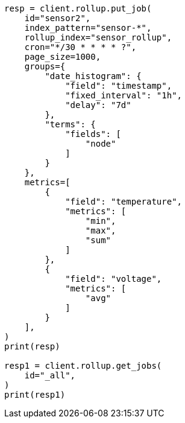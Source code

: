 // This file is autogenerated, DO NOT EDIT
// rollup/apis/get-job.asciidoc:170

[source, python]
----
resp = client.rollup.put_job(
    id="sensor2",
    index_pattern="sensor-*",
    rollup_index="sensor_rollup",
    cron="*/30 * * * * ?",
    page_size=1000,
    groups={
        "date_histogram": {
            "field": "timestamp",
            "fixed_interval": "1h",
            "delay": "7d"
        },
        "terms": {
            "fields": [
                "node"
            ]
        }
    },
    metrics=[
        {
            "field": "temperature",
            "metrics": [
                "min",
                "max",
                "sum"
            ]
        },
        {
            "field": "voltage",
            "metrics": [
                "avg"
            ]
        }
    ],
)
print(resp)

resp1 = client.rollup.get_jobs(
    id="_all",
)
print(resp1)
----
